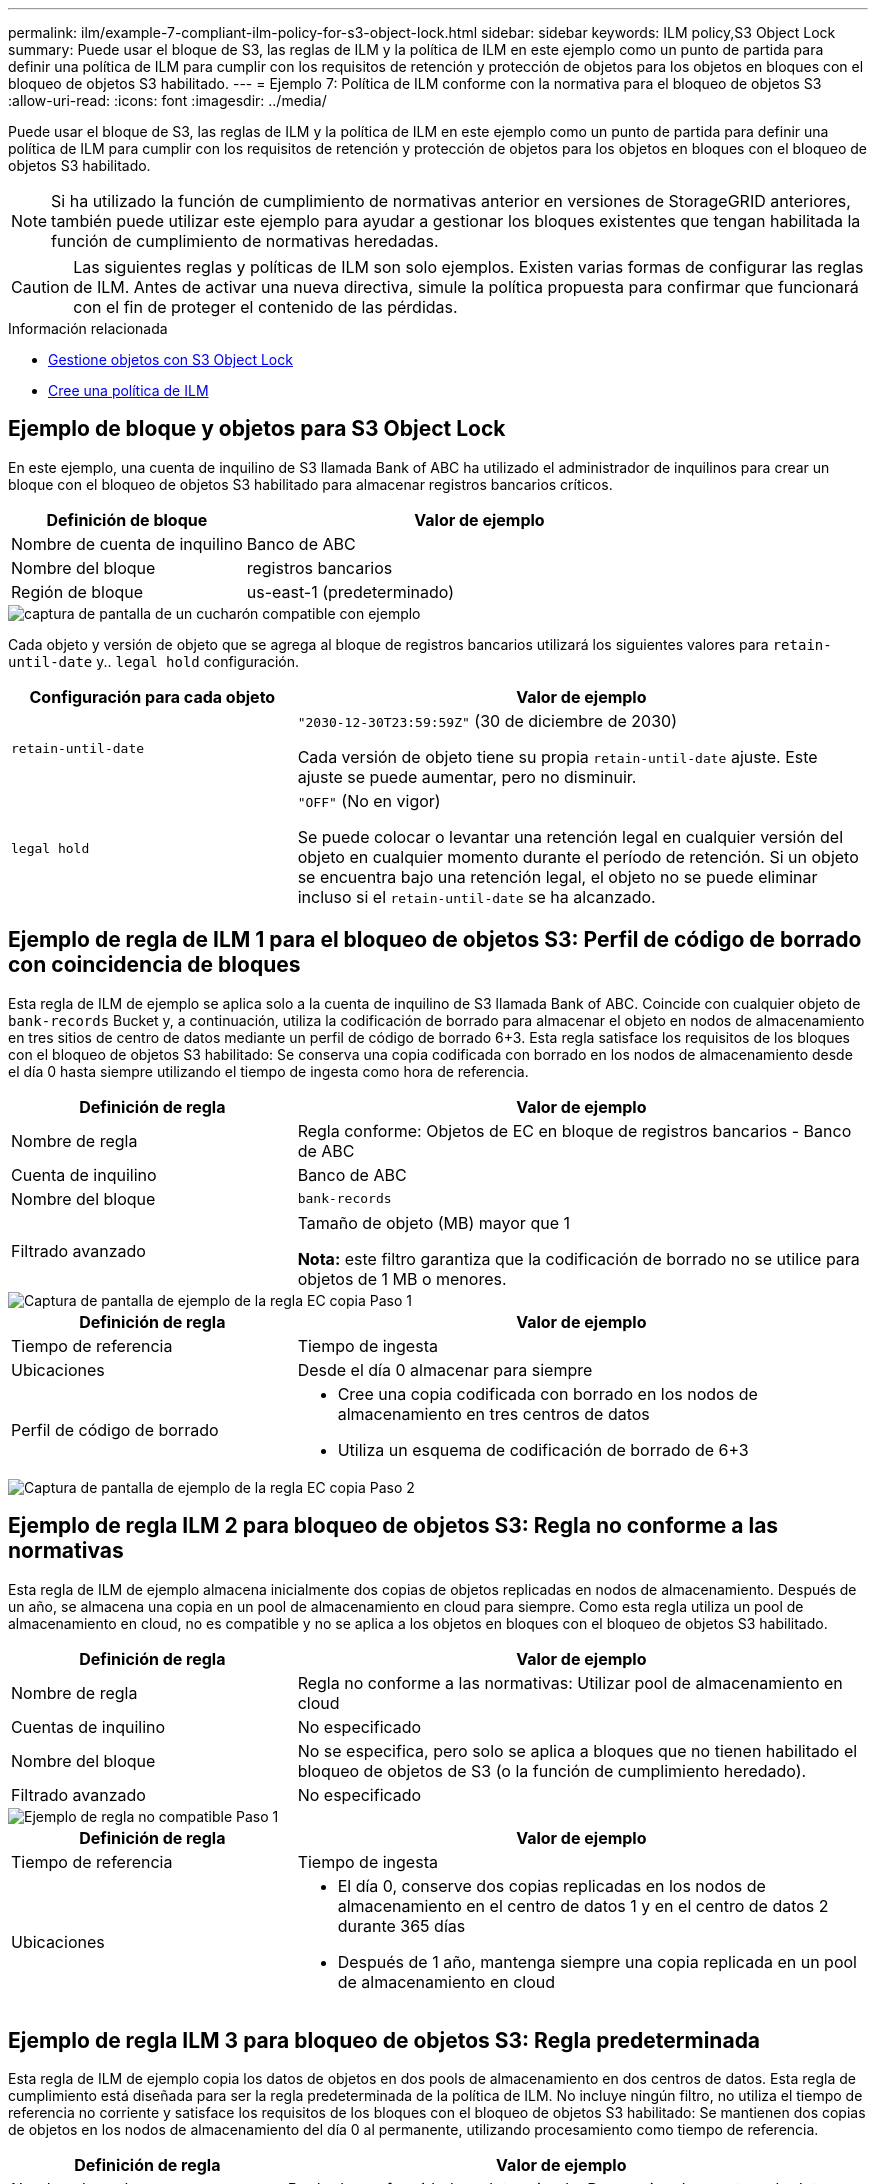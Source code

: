 ---
permalink: ilm/example-7-compliant-ilm-policy-for-s3-object-lock.html 
sidebar: sidebar 
keywords: ILM policy,S3 Object Lock 
summary: Puede usar el bloque de S3, las reglas de ILM y la política de ILM en este ejemplo como un punto de partida para definir una política de ILM para cumplir con los requisitos de retención y protección de objetos para los objetos en bloques con el bloqueo de objetos S3 habilitado. 
---
= Ejemplo 7: Política de ILM conforme con la normativa para el bloqueo de objetos S3
:allow-uri-read: 
:icons: font
:imagesdir: ../media/


[role="lead"]
Puede usar el bloque de S3, las reglas de ILM y la política de ILM en este ejemplo como un punto de partida para definir una política de ILM para cumplir con los requisitos de retención y protección de objetos para los objetos en bloques con el bloqueo de objetos S3 habilitado.


NOTE: Si ha utilizado la función de cumplimiento de normativas anterior en versiones de StorageGRID anteriores, también puede utilizar este ejemplo para ayudar a gestionar los bloques existentes que tengan habilitada la función de cumplimiento de normativas heredadas.


CAUTION: Las siguientes reglas y políticas de ILM son solo ejemplos. Existen varias formas de configurar las reglas de ILM. Antes de activar una nueva directiva, simule la política propuesta para confirmar que funcionará con el fin de proteger el contenido de las pérdidas.

.Información relacionada
* xref:managing-objects-with-s3-object-lock.adoc[Gestione objetos con S3 Object Lock]
* xref:creating-ilm-policy.adoc[Cree una política de ILM]




== Ejemplo de bloque y objetos para S3 Object Lock

En este ejemplo, una cuenta de inquilino de S3 llamada Bank of ABC ha utilizado el administrador de inquilinos para crear un bloque con el bloqueo de objetos S3 habilitado para almacenar registros bancarios críticos.

[cols="1a,2a"]
|===
| Definición de bloque | Valor de ejemplo 


 a| 
Nombre de cuenta de inquilino
 a| 
Banco de ABC



 a| 
Nombre del bloque
 a| 
registros bancarios



 a| 
Región de bloque
 a| 
us-east-1 (predeterminado)

|===
image::../media/compliant_bucket.png[captura de pantalla de un cucharón compatible con ejemplo]

Cada objeto y versión de objeto que se agrega al bloque de registros bancarios utilizará los siguientes valores para `retain-until-date` y.. `legal hold` configuración.

[cols="1a,2a"]
|===
| Configuración para cada objeto | Valor de ejemplo 


 a| 
`retain-until-date`
 a| 
`"2030-12-30T23:59:59Z"` (30 de diciembre de 2030)

Cada versión de objeto tiene su propia `retain-until-date` ajuste. Este ajuste se puede aumentar, pero no disminuir.



 a| 
`legal hold`
 a| 
`"OFF"` (No en vigor)

Se puede colocar o levantar una retención legal en cualquier versión del objeto en cualquier momento durante el período de retención. Si un objeto se encuentra bajo una retención legal, el objeto no se puede eliminar incluso si el `retain-until-date` se ha alcanzado.

|===


== Ejemplo de regla de ILM 1 para el bloqueo de objetos S3: Perfil de código de borrado con coincidencia de bloques

Esta regla de ILM de ejemplo se aplica solo a la cuenta de inquilino de S3 llamada Bank of ABC. Coincide con cualquier objeto de `bank-records` Bucket y, a continuación, utiliza la codificación de borrado para almacenar el objeto en nodos de almacenamiento en tres sitios de centro de datos mediante un perfil de código de borrado 6+3. Esta regla satisface los requisitos de los bloques con el bloqueo de objetos S3 habilitado: Se conserva una copia codificada con borrado en los nodos de almacenamiento desde el día 0 hasta siempre utilizando el tiempo de ingesta como hora de referencia.

[cols="1a,2a"]
|===
| Definición de regla | Valor de ejemplo 


 a| 
Nombre de regla
 a| 
Regla conforme: Objetos de EC en bloque de registros bancarios - Banco de ABC



 a| 
Cuenta de inquilino
 a| 
Banco de ABC



 a| 
Nombre del bloque
 a| 
`bank-records`



 a| 
Filtrado avanzado
 a| 
Tamaño de objeto (MB) mayor que 1

*Nota:* este filtro garantiza que la codificación de borrado no se utilice para objetos de 1 MB o menores.

|===
image::../media/compliant_rule_ec_copy_step_1.png[Captura de pantalla de ejemplo de la regla EC copia Paso 1]

[cols="1a,2a"]
|===
| Definición de regla | Valor de ejemplo 


 a| 
Tiempo de referencia
 a| 
Tiempo de ingesta



 a| 
Ubicaciones
 a| 
Desde el día 0 almacenar para siempre



 a| 
Perfil de código de borrado
 a| 
* Cree una copia codificada con borrado en los nodos de almacenamiento en tres centros de datos
* Utiliza un esquema de codificación de borrado de 6+3


|===
image::../media/compliant_rule_ec_copy_step_2.png[Captura de pantalla de ejemplo de la regla EC copia Paso 2]



== Ejemplo de regla ILM 2 para bloqueo de objetos S3: Regla no conforme a las normativas

Esta regla de ILM de ejemplo almacena inicialmente dos copias de objetos replicadas en nodos de almacenamiento. Después de un año, se almacena una copia en un pool de almacenamiento en cloud para siempre. Como esta regla utiliza un pool de almacenamiento en cloud, no es compatible y no se aplica a los objetos en bloques con el bloqueo de objetos S3 habilitado.

[cols="1a,2a"]
|===
| Definición de regla | Valor de ejemplo 


 a| 
Nombre de regla
 a| 
Regla no conforme a las normativas: Utilizar pool de almacenamiento en cloud



 a| 
Cuentas de inquilino
 a| 
No especificado



 a| 
Nombre del bloque
 a| 
No se especifica, pero solo se aplica a bloques que no tienen habilitado el bloqueo de objetos de S3 (o la función de cumplimiento heredado).



 a| 
Filtrado avanzado
 a| 
No especificado

|===
image::../media/ilm_example_non_compliant_rule_step_1.png[Ejemplo de regla no compatible Paso 1]

[cols="1a,2a"]
|===
| Definición de regla | Valor de ejemplo 


 a| 
Tiempo de referencia
 a| 
Tiempo de ingesta



 a| 
Ubicaciones
 a| 
* El día 0, conserve dos copias replicadas en los nodos de almacenamiento en el centro de datos 1 y en el centro de datos 2 durante 365 días
* Después de 1 año, mantenga siempre una copia replicada en un pool de almacenamiento en cloud


|===


== Ejemplo de regla ILM 3 para bloqueo de objetos S3: Regla predeterminada

Esta regla de ILM de ejemplo copia los datos de objetos en dos pools de almacenamiento en dos centros de datos. Esta regla de cumplimiento está diseñada para ser la regla predeterminada de la política de ILM. No incluye ningún filtro, no utiliza el tiempo de referencia no corriente y satisface los requisitos de los bloques con el bloqueo de objetos S3 habilitado: Se mantienen dos copias de objetos en los nodos de almacenamiento del día 0 al permanente, utilizando procesamiento como tiempo de referencia.

[cols="1a,2a"]
|===
| Definición de regla | Valor de ejemplo 


 a| 
Nombre de regla
 a| 
Regla de conformidad predeterminada: Dos copias dos centros de datos



 a| 
Cuenta de inquilino
 a| 
No especificado



 a| 
Nombre del bloque
 a| 
No especificado



 a| 
Filtrado avanzado
 a| 
No especificado

|===
image::../media/compliant_rule_2_copies_2_data_centers_1.png[captura de pantalla que muestra el paso 1 de la creación de la regla predeterminada para el ejemplo de cumplimiento]

[cols="1a,2a"]
|===
| Definición de regla | Valor de ejemplo 


 a| 
Tiempo de referencia
 a| 
Tiempo de ingesta



 a| 
Ubicaciones
 a| 
De día 0 a siempre, conserve dos copias replicadas (una en los nodos de almacenamiento en el centro de datos 1 y otra en los nodos de almacenamiento en el centro de datos 2).

|===
image::../media/compliant_rule_2_copies_2_data_centers_2.png[captura de pantalla que muestra el paso 2 de la creación de la regla predeterminada para el ejemplo de cumplimiento]



== Ejemplo de política de ILM conforme a la normativa para el bloqueo de objetos S3

Para crear una política de ILM que proteja de manera efectiva todos los objetos del sistema, incluidos los que están en bloques con el bloqueo de objetos S3 habilitado, debe seleccionar reglas de ILM que cumplan con los requisitos de almacenamiento para todos los objetos. A continuación, debe simular y activar la directiva propuesta.



=== Añada reglas a la política

En este ejemplo, la política de ILM incluye tres reglas de ILM, en el siguiente orden:

. Regla de conformidad que utiliza la codificación de borrado para proteger objetos de más de 1 MB en un bloque específico con el bloqueo de objetos S3 habilitado. Los objetos se almacenan en nodos de almacenamiento del día 0 al permanente.
. Una regla no conforme a las normativas que crea dos copias de objetos replicados en los nodos de almacenamiento durante un año y, a continuación, mueve una copia de objetos a un Cloud Storage Pool de forma permanente. Esta regla no se aplica a bloques con el bloqueo de objetos S3 habilitado porque utiliza un pool de almacenamiento en cloud.
. La regla de cumplimiento predeterminada que crea dos copias de objetos replicados en los nodos de almacenamiento desde el día 0 hasta siempre.


image::../media/compliant_policy.png[Ejemplo de política de cumplimiento]



=== Simular la política propuesta

Después de añadir reglas a la política propuesta, elegir una regla de cumplimiento predeterminada y organizar las demás reglas, debe simular la política probando objetos desde el bloque con el bloqueo de objetos S3 habilitado y desde otros bloques. Por ejemplo, al simular la directiva de ejemplo, debería esperar que los objetos de prueba se evaluaran de la siguiente manera:

* La primera regla sólo coincidirán con los objetos de prueba que son superiores a 1 MB en los registros bancarios de bloque para el inquilino Banco de ABC.
* La segunda regla coincidirán con todos los objetos de todos los segmentos no compatibles para todas las demás cuentas de arrendatario.
* La regla predeterminada coincidirán con estos objetos:
+
** Objetos de 1 MB o menos en los registros bancarios del bloque para el inquilino del Banco de ABC.
** Objetos de cualquier otro bloque que tenga habilitado el bloqueo de objetos S3 para todas las demás cuentas de inquilino.






=== Activar la política

Cuando esté completamente satisfecho de que la nueva política protege los datos del objeto según lo esperado, puede activarlo.
